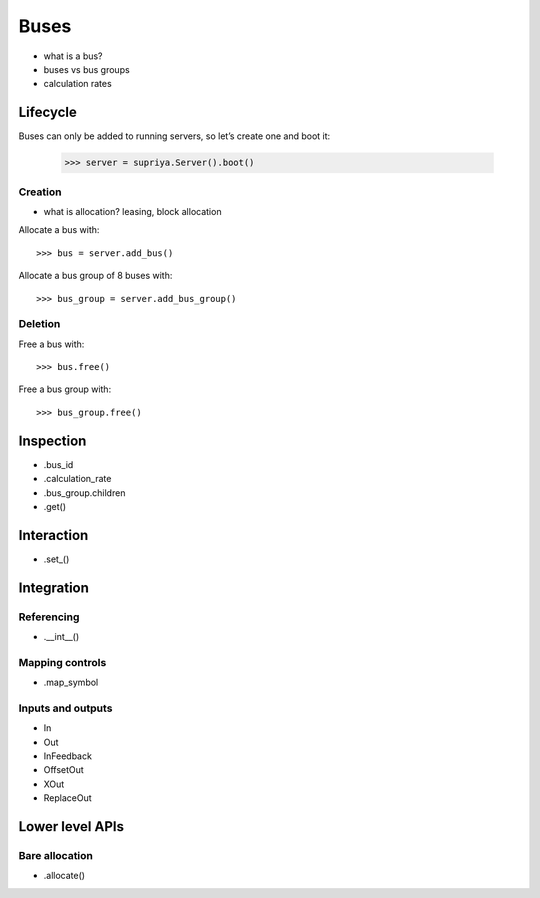 Buses
=====

- what is a bus?
- buses vs bus groups
- calculation rates

Lifecycle
---------

Buses can only be added to running servers, so let’s create one and boot it:

    >>> server = supriya.Server().boot()

Creation
````````

- what is allocation? leasing, block allocation

Allocate a bus with::

    >>> bus = server.add_bus()

Allocate a bus group of 8 buses with::

    >>> bus_group = server.add_bus_group()

Deletion
````````

Free a bus with::

    >>> bus.free()

Free a bus group with::

    >>> bus_group.free()

Inspection
----------

- .bus_id
- .calculation_rate
- .bus_group.children
- .get()

Interaction
-----------

- .set_()

Integration
-----------

Referencing
```````````

- .__int__()

Mapping controls
````````````````

- .map_symbol

Inputs and outputs
``````````````````

- In
- Out
- InFeedback
- OffsetOut
- XOut
- ReplaceOut

Lower level APIs
----------------

Bare allocation
```````````````

- .allocate()
